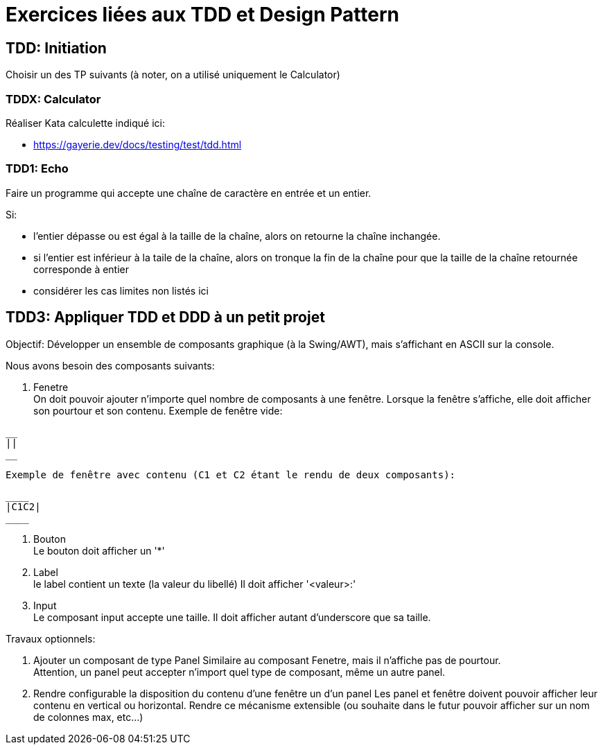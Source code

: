 # Exercices liées aux TDD et Design Pattern

## TDD: Initiation

Choisir un des TP suivants (à noter, on a utilisé uniquement le Calculator)


### TDDX: Calculator

Réaliser Kata calculette indiqué ici:

* https://gayerie.dev/docs/testing/test/tdd.html


### TDD1: Echo

Faire un programme qui accepte une chaîne de caractère en entrée
et un entier.

Si:

* l'entier dépasse ou est égal à la taille de la chaîne, alors
  on retourne la chaîne inchangée.
* si l'entier est inférieur à la taile de la chaîne, alors
  on tronque la fin de la chaîne pour que la taille de la chaîne
  retournée corresponde à entier
* considérer les cas limites non listés ici


## TDD3: Appliquer TDD et DDD à un petit projet

Objectif: Développer un ensemble de composants graphique (à la Swing/AWT), mais s'affichant en ASCII sur la console.

Nous avons besoin des composants suivants:

. Fenetre +
  On doit pouvoir ajouter n'importe quel nombre de composants à une fenêtre.
  Lorsque la fenêtre s'affiche, elle doit afficher son pourtour et son contenu.
  Exemple de fenêtre vide:
```
__
||
__
```
  Exemple de fenêtre avec contenu (C1 et C2 étant le rendu de deux composants):
```
____
|C1C2|
____
```

. Bouton +
  Le bouton doit afficher un '*'
. Label +
  le label contient un texte (la valeur du libellé)
  Il doit afficher '<valeur>:'
. Input +
  Le composant input accepte une taille.
  Il doit afficher autant d'underscore que sa taille.

Travaux optionnels:

. Ajouter un composant de type Panel
  Similaire au composant Fenetre, mais il n'affiche pas de pourtour. +
  Attention, un panel peut accepter n'import quel type de composant, même un autre panel.
. Rendre configurable la disposition du contenu d'une fenêtre un d'un panel
  Les panel et fenêtre doivent pouvoir afficher leur contenu en vertical ou horizontal.
  Rendre ce mécanisme extensible (ou souhaite dans le futur pouvoir afficher sur un nom de colonnes max, etc...)

